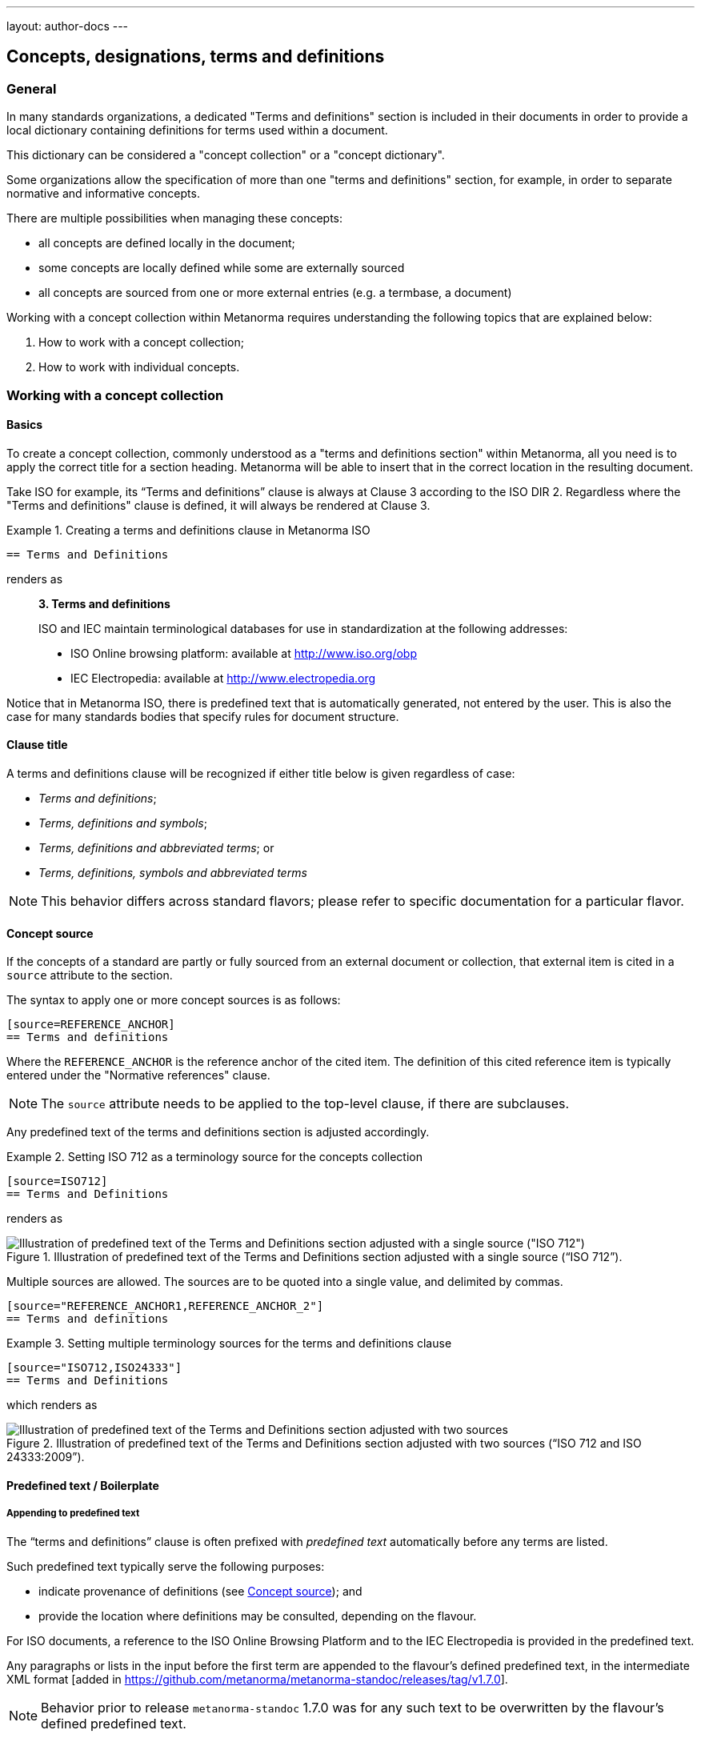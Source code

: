 ---
layout: author-docs
---

== Concepts, designations, terms and definitions

=== General

In many standards organizations, a dedicated "Terms and definitions" section is
included in their documents in order to provide a local dictionary containing
definitions for terms used within a document.

This dictionary can be considered a "concept collection" or a "concept
dictionary".

Some organizations allow the specification of more than one "terms and
definitions" section, for example, in order to separate normative and
informative concepts.

There are multiple possibilities when managing these concepts:

* all concepts are defined locally in the document;

* some concepts are locally defined while some are externally sourced

* all concepts are sourced from one or more external entries
  (e.g. a termbase, a document)

Working with a concept collection within Metanorma requires understanding
the following topics that are explained below:

. How to work with a concept collection;

. How to work with individual concepts.


=== Working with a concept collection

==== Basics

To create a concept collection, commonly understood as a "terms and definitions
section" within Metanorma, all you need is to apply the correct title for a
section heading. Metanorma will be able to insert that in the correct location
in the resulting document.

Take ISO for example, its "`Terms and definitions`" clause is always at
Clause 3 according to the ISO DIR 2.
Regardless where the "Terms and definitions" clause is defined, it will always
be rendered at Clause 3.

.Creating a terms and definitions clause in Metanorma ISO
[example]
====
[source,asciidoc]
--
== Terms and Definitions
--

renders as

____
*3. Terms and definitions*

ISO and IEC maintain terminological databases for use in
standardization at the following addresses:

* ISO Online browsing platform: available at http://www.iso.org/obp[]
* IEC Electropedia: available at http://www.electropedia.org[]
____
====

Notice that in Metanorma ISO, there is predefined text that is automatically
generated, not entered by the user. This is also the case for many standards
bodies that specify rules for document structure.


==== Clause title

A terms and definitions clause will be recognized if either title below is given
regardless of case:

* _Terms and definitions_;
* _Terms, definitions and symbols_;
* _Terms, definitions and abbreviated terms_; or
* _Terms, definitions, symbols and abbreviated terms_

NOTE: This behavior differs across standard flavors; please refer to specific
documentation for a particular flavor.

[[source]]
==== Concept source

If the concepts of a standard are partly or fully sourced from an external
document or collection, that external item is cited in a `source` attribute
to the section.

The syntax to apply one or more concept sources is as follows:

[source,adoc]
----
[source=REFERENCE_ANCHOR]
== Terms and definitions
----

Where the `REFERENCE_ANCHOR` is the reference anchor of the cited item.
The definition of this cited reference item is typically entered under the
"Normative references" clause.

NOTE: The `source` attribute needs to be applied to the top-level clause, if
there are subclauses.

Any predefined text of the terms and definitions section is adjusted
accordingly.

.Setting ISO 712 as a terminology source for the concepts collection
[example]
====
[source,asciidoc]
--
[source=ISO712]
== Terms and Definitions
--

renders as

.Illustration of predefined text of the Terms and Definitions section adjusted with a single source ("`ISO 712`").
image::/assets/author/topics/document-format/section-terms/fig-terms-boilerplate-single-source.png[Illustration of predefined text of the Terms and Definitions section adjusted with a single source ("ISO 712")]
====


Multiple sources are allowed. The sources are to be quoted into a single value,
and delimited by commas.

[source,adoc]
----
[source="REFERENCE_ANCHOR1,REFERENCE_ANCHOR_2"]
== Terms and definitions
----

.Setting multiple terminology sources for the terms and definitions clause
[example]
====
[source,asciidoc]
--
[source="ISO712,ISO24333"]
== Terms and Definitions
--

which renders as

.Illustration of predefined text of the Terms and Definitions section adjusted with two sources ("`ISO 712 and ISO 24333:2009`").
image::/assets/author/topics/document-format/section-terms/fig-terms-boilerplate-multiple-sources.png[Illustration of predefined text of the Terms and Definitions section adjusted with two sources]
====

==== Predefined text / Boilerplate

===== Appending to predefined text

The "`terms and definitions`" clause is often prefixed with _predefined text_
automatically before any terms are listed.

Such predefined text typically serve the following purposes:

* indicate provenance of definitions (see <<source>>); and
* provide the location where definitions may be consulted,
  depending on the flavour.

[example]
For ISO documents, a reference to the ISO Online Browsing Platform and to the
IEC Electropedia is provided in the predefined text.

Any paragraphs or lists in the input before the first term
are appended to the flavour's defined predefined text, in the
intermediate XML format [added in https://github.com/metanorma/metanorma-standoc/releases/tag/v1.7.0].

NOTE: Behavior prior to release `metanorma-standoc` 1.7.0 was for any such text
to be overwritten by the flavour's defined predefined text.

In the following example the Metanorma ISO flavor is used to demonstrate the
behavior.

Input:

[example]
.Appended predefined text
====
[source,asciidoc]
--
== Terms and definitions

This is some random text I have inserted in this document.

* It does not follow ISO requirements
* Nor does it follow IEC requirements

=== Term 1
--

In the rendering, the text between the title and the first
term definition is appended to the predefined text required by ISO:

____
*3. Terms and definitions*

ISO and IEC maintain terminological databases for use in
standardization at the following addresses:

* ISO Online browsing platform: available at http://www.iso.org/obp[]
* IEC Electropedia: available at http://www.electropedia.org[]

This is some random text I have inserted in this document.

* It does not follow ISO requirements
* Nor does it follow IEC requirements

*3.1 Term 1*
____
====


===== Overriding predefined text

If there are no terms and definitions from the document,
no terms should be included in the clause body (it should be blank).
The predefined text at the start of the clause is adjusted to
reflect both possibilities.

In order to replace (override) the predefined text with custom
content, an initial subclause with the style attribute
`[.boilerplate]` can be used to do
so [added in https://github.com/metanorma/metanorma-standoc/releases/tag/v1.7.0].

Input:

[example]
.Overridden predefined text
====
[source,asciidoc]
--
== Terms and definitions

[.boilerplate]
=== My predefined text (<<<=== this will be stripped)

This is predefined text that overwrites the default.

* No, it does not follow ISO requirements
* And no, it does not follow IEC requirements either

=== Term 1
--

Where:

* The title of the predefined text clause will be stripped (so you could equally
  use `=== {blank}`);

* The custom predefined text is encoded as a subclause, so that
  its extent can be made unambiguous in initial processing.

The example above will be rendered as:

.Rendering of overriden predefined text
____
*3. Terms and definitions*

This is predefined text that overwrites the default.

* No, it does not follow ISO requirements
* And no, it does not follow IEC requirements either

*3.1 Term 1*
____
====


===== Emptying predefined text

If you want to prevent the default predefined text from
appearing, you can do so by providing an empty
predefined text subclause.

[example]
.Emptying predefined text
====
[source,asciidoc]
--
== Terms and definitions

[.boilerplate]
=== {blank}

=== Term 1
--
====

==== Subclauses

===== Concept grouping subclauses

Any clause within a "`Terms and definitions`" section which is a non-terminal
subclause (has child nodes) is automatically considered a terms (or definitions)
section.

On the other hand, any descendant of a `nonterm` clause is also a `nonterm`
clause.

Informative clauses are indicated with the attribute `[obligation=informative]`;
clauses are normative by default.

===== Introductory non-term clause

All terminal subclauses of a term section (i.e. clauses that have no subclauses
of their own) are treated as term definitions.

We have already seen one exception to this, in `[.boilerplate]` clauses. More
generally, an introductory section can be treated as a subclause instead of a
term (and will retain its status as a subclause), by prefixing it with the style
attribute `[.nonterm]`:

[example]
.Providing an introductory non-term clause
====
[source,asciidoc]
--
== Terms and definitions

[.nonterm]
=== Terms from ISO 10303-1

For the purpose of this part of ISO 10303, the following terms
from ISO 10303-1 apply:

* integrated resource

[.nonterm]
=== Terms from ISO 10303-11

For the purposes of this document, the following terms from
ISO 10303-11 apply.

* entity;
* entity data type;
--

.Inclusion of non-term subclauses using the `[.nonterm]` attribute
image::/assets/author/topics/document-format/section-terms/fig-terms-non-clause-section.png[Inclusion of non-term subclauses]
====


The `[.nonterm]` attribute must only be used in subclauses that do
not contain any terms underneath (like the example above).
Otherwise, these terms will not be processed following the
corresponding formatting rules.

.Non-term attribute wrongly applied to a term-containing subclause
[example]
======
If the `[.nonterm]` attribute is applied to a term-containing subclause, the
wrong rendering will occur:

[source,asciidoc]
----
== Terms and definitions

[.nonterm]
=== Terms from ISO 10303-1

For the purpose of this part of ISO 10303, the following terms
from ISO 10303-1 apply:

==== actual function range
mathematical space containing precisely the tuples of outputs from
the function which are related to some tuple of inputs
----

.Incorrect rendering of a term subclause due to wrong application of `[.nonterm]`
image::/assets/author/topics/document-format/section-terms/fig-term-clause-incorrect.png[Incorrect rendering of a term subclause]

Therefore the `[.nonterm]` attribute must be removed:

[source,asciidoc]
----
== Terms and definitions

=== Terms from ISO 10303-1

For the purpose of this part of ISO 10303, the following terms
from ISO 10303-1 apply:

==== actual function range
mathematical space containing precisely the tuples of outputs from
the function which are related to some tuple of inputs
----

.Proper rendering of a term subclause
image::/assets/author/topics/document-format/section-terms/fig-term-clause-correct.png[Proper rendering of a term subclause]
======


=== Working with individual concepts

==== General

Concepts entered within "`terms and definitions`" sections follow a strict data
input scheme:

* The term is given as a *subheading* at the appropriate level
  (three equal signs, unless there are subsections in the "`Terms and definition`"
  section).
* The term is optionally followed by *alternative/admitted terms*,
  which must be marked up in an `+alt:[...]+` command;
  *deprecated terms*, which must be marked up in a `+deprecated:[...]+` command;
  and a term *domain*, which must be marked up in a `+domain:[...]+` command.

* The *definition* of the term is given in a separate paragraph.

* The definition is optionally followed by *examples*
  (paragraphs with an `[example]` style attribute).

* The definition is then optionally followed by *notes* (denoted with a `NOTE:`
  prefix).

* The definition is then followed by a *citation* for the term
  (marked with a `[.source]` role attribute).

* The *source* is a citation cross-reference to a normative reference,
  optionally followed by a comma and a modification if applicable.
  If the comma is appended without text, then the term will be shown as
  modified, with no specific modification.

NOTE: A term can be cross-referenced from other terms, through the smart terms
reference mechanism or by assigning an *anchor*.


[example]
.Defining a term "approximate date" (ISO 8601-2, 3.1.1.1)
====
[source,adoc]
----
=== approximate date

calendar date which is an estimate whose value is asserted to be possibly correct

NOTE: The degree of confidence in approximation depends on the application.
----

renders as

.Rendering of term "approximate date"
image::/assets/author/topics/document-format/section-terms/fig-term-approx-date.png[Rendering of term "approximate date"]
====


[example]
.Defining a term "instant" (ISO 8601-1, 3.1.1.3)
====
[source,adoc]
----
=== instant

point on the {{time axis}}

NOTE: An instantaneous event occurs at a specific instant.

[.source]
<<ievtermbank,clause "113-01-08">>

....

[bibliography]
== Normative References
* [[[ievtermbank,IEV]]]
----

renders as

.Rendering of term "instant"
image::/assets/author/topics/document-format/section-terms/fig-term-instant.png[Rendering of term "instant"]
====

NOTE: An unmodified term and definition does not require any text after
the source reference.

More complex concepts can also be specified, with alternative terms,
deprecated terms, domain, examples and a definition modified
from its original source.

[example]
.Defining a term with additional options, with examples, notes and source
====
[source,asciidoc]
--
[[paddy]]
=== paddy
alt:[paddy rice]
alt:[rough rice]
deprecated:[cargo rice]
domain:[rice]

rice retaining its husk after threshing

[example]
Foreign seeds, husks, bran, sand, dust.

NOTE: The starch of waxy rice consists almost entirely of amylopectin.
The kernels have a tendency to stick together after cooking.

[.source]
<<ISO7301,section 3.2>>, The term "cargo rice" is shown as deprecated,
and Note 1 to entry is not included here.
--

renders as

.Example of a single term with elaborated specifications
image::/assets/author/topics/document-format/section-terms/fig-term-paddy.png[Example of a single term with elaborated specifications]
====


==== Domain, subject and usage information

Domain, subject and usage information apply to concepts as described
in ISO 10241-1.

Concepts can be provided with extended metadata in a definition list,
after the term subheading, marked with the option attribute
`[%metadata]` [added in https://github.com/metanorma/metanorma-standoc/releases/tag/v1.11.0].

The following keys are allowed:

`domain`:: The domain of the term
`subject`:: The subject of the term
`usageinfo`:: Usage information about the term

[example]
.Concept with domain, subject and usage information
====
[source,asciidoc]
----
== Terms and definitions
=== Term 1

[%metadata]
domain:: hydraulics
subject:: pipes
usageinfo::
+
---
Usage depends on precedent.

Refer to your local standards body.
---
----
====

==== Designations

===== General

A *designation* is the cover term for names of concepts that are included in
terms.

It covers:

* the _preferred_ name (displayed as the heading for the term);
* the _alternative_ or _admitted_ names (specified as `admitted:[...]` or `alt:[...]`), and
* the _deprecated_ names (specified as `deprecated:[...]`).


===== Preferred designations

The first preferred designation is specified as a section heading under
the "`Terms and definitions`" clause.

[example]
.A single preferred designation
====
[source,adoc]
----
== Terms and definitions

=== application

one or more processes creating or using product data
----
====

Metanorma allows specifying multiple preferred
designations [added in https://github.com/metanorma/metanorma-standoc/releases/tag/v1.11.0].

Each designation in Metanorma AsciiDoc must appear in its own paragraph.

NOTE: Some standards bodies do not allow multiple preferred designations.

The `preferred:[...]` command can be used to specify additional designations for
the second and subsequent designations.

By default, they will be rendered in the same term title as the first preferred
designation, delimited by semicolons.

[example]
.Applying multiple preferred designations
====
[source,adoc]
----
== Terms and definitions

=== application
preferred:[app]

one or more processes creating or using product data
----
====


===== Admitted designations

Admitted designations, also called alternative designations, are entered using
the command `admitted:[...]` (or `alt:[...]`).

[example]
.Example from ISO 10303-2
====
[source,adoc]
----
=== application interpreted model
admitted:[AIM]

information model that includes the application constructs necessary to satisfy
the requirements of an application reference model
----
====

===== Deprecated designations

Deprecated designations are entered using the `deprecated:[...]` command.

[example]
.Example from ISO 10303-2
====
[source,adoc]
----
=== business object model
deprecated:[BO Model]

single integrated information model for the scope of an AP
----
====


===== Designation metadata

Metadata about designations can be given in a definition list,
_immediately after the definition of the designation_
(including the term subheading), marked with option attribute
`[%metadata]` [added in https://github.com/metanorma/metanorma-standoc/releases/tag/v1.11.0].

The following keys are supported:

`language`:: the language of the designation. Specified as an ISO 639-* code.

`script`:: the script of the designation. Specified as an ISO 15924 code.

`geographicArea`:: the geographic area of the designation. Specified as an ISO 3166-1 code.

`type`:: type of expression used as designation; supported values are

*** `prefix`
*** `suffix`
*** `abbreviation`
*** `full`

`isInternational`:: designation is valid across languages and country; value is
boolean

`abbreviationType`:: type of abbreviation used; supported values are:

*** `truncation`
*** `acronym`
*** `initialism`

`pronunciation`:: guide to pronunciation for designation; accepts a string value

`absent`:: the designation is absent; value is boolean

`letter-symbol`:: the designation is not a linguistic expression, but a letter or
symbol; value is boolean


Grammar of the designation is encoded as keys within the tag `grammar`:

`grammar`::

`gender`::: the gender of the designation. Multiple values are allowed, comma
delimited. Supported values are:

* `masculine`
* `feminine`
* `neuter`
* `common`.

`isPreposition`::: the designation is a preposition; value is boolean

`isParticiple`::: the designation is a participle; value is boolean

`isAdjective`::: the designation is an adjective; value is boolean

`isVerb`::: the designation is a verb; value is boolean

`isAdverb`::: the designation is an adverb; value is boolean

`isNoun`::: the designation is a noun; value is boolean

`grammarValue`::: other miscellaneous grammatical information

[example]
.Encoding designation metadata for multiple designations
====
[source,asciidoc]
----
== Terms and definitions
=== Term 1

[%metadata]
language:: eng

admitted:[Alternative term name]

[%metadata]
script:: Hans

deprecated:[Deprecated term name]

[%metadata]
type:: full
language: fre
grammar::
gender::: masculine, feminine
----
====

The metadata for a term, discussed immediately above, is given in the same
definition list as the metadata about the first preferred designation, which is
given in the term header.

===== Empty designations

A designation can be empty:

[example]
.Providing an empty designation
====
[source,asciidoc]
----
== Terms and definitions
=== {blank}

admitted:[]
----
====

NOTE: The "empty designation" is explicitly supported by ISO 10241-1.

===== Non-verbal designations / representations

A figure or formula can be used instead of a verbal expression, provided it
immediately follows a blank designation, before any metadata definition list.

[example]
.Providing one or more non-verbal designations
====
[source,asciidoc]
----
== Terms and definitions
=== {blank}

[stem]
++++
t_90
++++

admitted:[]

....
ASCII ART
....
----
====

NOTE: Multiple non-verbal designations are supported by ISO 10241-1.


==== Definitions

===== Multiple definitions

A term may have multiple definitions, where each definition could have its own
source.

Metanorma allows the encoding of this more complex structure through embedding
each distinct definition within an open block, with a `[.definition]` role
attribute [added in https://github.com/metanorma/metanorma-standoc/releases/tag/v1.10.6].

[example]
.Multiple definitions for one designation
====
[source,adoc]
----
=== widget

alt:[doohickey]

[.definition]
--
device performing an unspecified function

[.source]
<<ISO2382,clause 2121372>>
--

[.definition]
--
general metasyntactic variable

[.source]
<<ISO2382,clause 2121373>>
--
----

Multiple definitions are rendered in Metanorma as an ordered list of
definitions:

.Rendering of multiple definitions for one designation
____
*widget*

_doohickey_

. device performing an unspecified function [SOURCE: ISO 2382, 2121372]
. general metasyntactic variable [SOURCE: ISO 2382, 2121373]
____
====


===== Non-verbal representation of definitions

This notation can also be used to incorporate non-verbal representations of terms,
including tables, formulas, and figures, which can be given after or instead of
a verbal definition [added in https://github.com/metanorma/metanorma-standoc/releases/tag/v1.11.0].

Verbal definitions and non-verbal representations can be given term sources
separately:

.Verbal definitions and non-verbal representations
[example]
=====
[source,asciidoc]
----
=== widget

alt:[doohickey]

[.definition]
--
device performing an unspecified function

[.source]
<<ISO2382,clause 2121372>>

|===
| A | B

| C | D
|===

[.source]
<<ISO2382,clause 2121373>>
--
----
=====


==== Sourcing individual concepts

===== General

By default, term sources are considered authoritative, and are of either
`identical` or `modified` status, depending on whether modification text is
provided after a citation.


===== Modifying sourced concepts

A trailing comma after the source reference can indicate that the
term or definition was "`modified`", but with no further detail:

[example]
.Indicating a modified definition without further qualification
====
[source,asciidoc]
--
[.source]
<<ISO7301,section 3.2>>,
--

renders as

.Example of a single source tagged as "`modified`".
image::/assets/author/topics/document-format/section-terms/fig-term-single-source.png[Example of a single source tagged as modified]
====

A term and definition can be sourced from multiple sources (in accordance with
ISO 10241-1). In this case each source should be entered in a separate
`[.source]` paragraph.

[example]
.A term and definition originating from multiple sources
====
[source,asciidoc]
--
[.source]
<<ISO7301,section 3.2>>,

[.source]
<<ISO7302,section 3.10>>,
--
====


===== Sourcing concepts from termbases

The requirement that the source of a term be given in a citation also applies
when the source is a termbase, such as the
http://www.electropedia.org[International Electrotechnical Vocabulary (IEV)].

As with other information source types, the termbase must be first defined
in a references section.

The IEV is handled specially in Metanorma due to its frequency of use and
usage of a specific citation practice as advised by the IEC.

Metanorma requires all IEV references to be to a single reference, named "IEV".

In order to source an IEV term, you would need to:

. Add the "IEV" entry to your reference section using an anchor of your choice;
+
[example]
====
This example adds the "IEV" termbase with a chosen anchor `ievtermbank`.

[source,adoc]
----
* [[[ievtermbank,IEV]]], _IEV: Electropedia_
----
====

. Add the `[.source]` block at the end of the terminology entry.
+
[example]
====
[source,asciidoc]
--
[.source]
<<ievtermbank,clause="103-01-02">>
--
====

Formally, in accordance with IEC/TC 1 advised practice, IEV references should be
cited as `IEC 60050-nnn:yyyy`, where `n` is the top-level clause, and `yyyy` is
the year when that particular specification was published.

Metanorma automatically converts citations of IEV to citations of the
appropriate IEC 60050 standards according to the correct practice. The "IEV"
entry will be replaced by the appropriate IEC 60050 series references in all
outputs, including the canonical XML.

[example]
====
The following source:

[source,adoc]
----
<<ievtermbank,clause=113-01-07>>
----

will be rendered as:

____
IEC 60050-113:2011, 113-01-07
____
====

NOTE: Do not insert instances of IEC 60050 references for IEV citations; they
will be duplicated by the automatically generated references.

If a terminology entry is sourced from the IEV, Metanorma automatically performs
validation of the sourced entry to detect any modifications.
For IEV entries to be validated, the IEV reference must be given as a `clause`,
and in quotes (otherwise the locality syntax would be interpreted as a range).

[example]
A terminology entry that sources IEV 103-01-02 would use something like
`\<<ievtermbank,clause="103-01-02">>`.

A complete example is given below.

[example]
.Definition of "functional" sourced from the IEV
====
[source,asciidoc]
--
== Terms and definitions

=== functional

function for which the argument is a function and the value a number

NOTE: An example of a functional of the function stem:[f(t)] is
stem:[int_(t_2)^(t_1) bb(d) t]

[.source]
<<ievtermbank,clause="103-01-02">>

...

[bibliography]
== Bibliography

* [[[ievtermbank,IEV]]], _IEV: Electropedia_
--
====

===== Citing terminological entries with numeric identifiers

In ISO and IEC, terminological entries are technically identified by
"identifiers", not "clauses", even though they may be similar in format.

In some cases,
like link:https://www.iso.org/obp/ui/#iso:std:iso-iec:2382:ed-1:v1:en[ISO/IEC 2382],
terminological clauses are numbered as plain numbers
without character separators (dashes or periods).

However, when the location is cited as a number, Metanorma will consider
the location a top-level clause, which will be represented in the
ISO style "`Clause X`", instead of the desired "`X`".

[example]
.Indicating a modified definition with qualification
====
[source,asciidoc]
--
[.source]
<<ISO2382,clause 2121372>>, Notes to entry and accepted term
"`computer program`" have been omitted.
--
====

In this case, we will have to apply additional markup to indicate
the number is not a top-level clause using the `droploc%` flag.

[example]
.Dropping the "clause" keyword for non-clause
====
[source,asciidoc]
--
[.source]
<<ISO2382,droploc%clause 2121372>>, Notes to entry and accepted term
"`computer program`" have been omitted.
--
====

`droploc%` serves as an indication for Metanorma not to prepend
the number with the location type of "`Clause`".



===== Complex source attributes

Concept sources can be further qualified other than the simple `identical` or
`modified` statuses by adding explicit `status` and `type`
attributes [added in https://github.com/metanorma/metanorma-standoc/releases/tag/v1.11.0].

The following attributes are supported for a concept source entry.

`status`::
`identical`::: The managed term in the present context is identical to the term as found in the bibliographic source.

`modified`::: The managed term in the present context has been modified from the term as found in the bibliographic source.

`restyled`::: The managed term in the present context has been restyled from the term as found in the bibliographic source.

`context-added`::: The managed term in the present context has had context added to it, relative to the term as found in the bibliographic source.

`generalisation`::: The managed term in the present context is a generalisation of the term as found in the bibliographic source.

`specialisation`::: The managed term in the present context is a specialisation of the term as found in the bibliographic source.

`unspecified`::: The managed term in the present context is in an unspecified relation to the term as found in the bibliographic source.

`type`::

`authoritative`::: The managed term is authoritative in the present context.

`lineage`::: The managed term constitutes lineage in the present context.

[example]
.Specifying a complex term source
=====
[source,asciidoc]
----
=== widget

device performing an unspecified function

[.source,type=lineage,status=generalisation]
<<ISO2382,clause 2121372>>
----
=====

Term sources may apply designations instead of the entire term. This is done by
placing the term source after the designation, and any metadata definition list
describing the designation.

Term sources applying to the entire term are placed at the end of the term
clause.

[example]
.Specifying individual term sources for multiple definitions
=====
[source,asciidoc]
----
=== widget

alt:[doohickey]

[.source]
<<ISO2382,clause 3>>

device performing an unspecified function

[.source,type=lineage,status=generalisation]
<<ISO2382,clause 2121372>>
----
=====




==== Rich-text within term commands

The commands `+alt:[...]+`, `+deprecated:[...]+` and `+domain:[...]+`
can contain their own markup.

[example]
.Encoding markup within term commands
====
[source,asciidoc]
--
=== paddy
alt:[_paddy_ rice]
deprecated:[[smallcap]#cargo# rice]
domain:[rice]

term:[rice] from which the husk only has been removed
--
====

==== Stem expressions

AsciiDoc does not permit macros to be nested inside other macros.

Therefore the following markup which introduces a stem expression
as an admitted term, is considered illegal.

NOTE: The use of stem expressions as preferred terms is not a problem,
because the macro appears as a header.

[example]
.Bad `stem` example
====
[source,asciidoc]
--
=== stem:[t_90]
alt:[stem:[t_A]]

Time to launch.
--
====

However, Metanorma will treat any standalone paragraph in a term section,
consisting of just a stem macro, as an admitted term:

[example]
.Good `stem` example
====
[source,asciidoc]
--
=== stem:[t_90]

stem:[t_A]

Time to launch.
--

.Illustration of a term that uses stem expressions.
image::/assets/author/topics/document-format/section-terms/fig-term-stem.png[Illustration of a term that uses stem expressions]
====



[[citeterms]]
=== Referencing concepts

==== General

Instances of terms, symbols or abbreviations used in the document can be marked
up to indicate the semantic meaning of the concept. [added in
https://github.com/metanorma/metanorma-standoc/releases/tag/v1.3.14].

This can be done whether the concept is defined:

* in the current document;
* in an external, cited document; or
* in an external termbase.

Marking up mentions of concepts (terms, symbols, or abbreviations) in the
content body generally does not impact their rendering.

This tagging is intended for semantic processing of standards documents in
Metanorma Semantic XML.

Marking up term instances in the "`terms and definitions`" clauses may cause
terms to render differently in certain flavors, such as for ISO and IEC, in
order to display location of where those concepts are defined.

NOTE: The syntax for citing terms has been changed for v1.10.0.
This section describes the current syntax
[added in https://github.com/metanorma/metanorma-standoc/releases/tag/v1.10.0].

The generic syntax is shown here.

[source,adoc]
----
{{<<identifier>>,term,display-text,cross-reference-text,options="..."}}
----

In this full form of the syntax, only the `term` argument is mandatory.

All of the following variants below are supported:

[source,adoc]
----
{{term}}                // or synonym: term:[term]
// Used if the concept is defined in the current document.

{{term,display-text}}   // or synonym: term:[term,display-text]
// Used if the concept is defined in the current document, and the desired
// display text differs from the concept term.

{{term,display-text,cross-reference}}
{{term,display-text,cross-reference,options="..."}}

{{<<identifier>>,term}}
{{<<identifier>>,term,display-text}}
{{<<identifier>>,term,display-text,cross-reference-text}}
{{<<identifier>>,term,display-text,cross-reference-text,options="..."}}
----

* `identifier`: an identifier for the term being cited (optional).

* `term`: the term cited, in its canonical form (mandatory).

* `display-text`: text to be displayed, if it is distinct from the cited term
(optional). If this argument is not provided, the canonical form and the display
text are assumed to be identical.

* `cross-reference-text`: text to display for the cross-reference to the concept
definition (optional). If this argument is not provided, the default rendering
of the cross-reference for the current Metanorma flavour is provided.

* `options`: options that determine how the concept is to be displayed (may be
flavour-specific).

NOTE: The `{{<<identifier>>,term,display-text,cross-reference,options=".."}}`
markup closely mirrors the markup syntax of cross-references in Metanorma
AsciiDoc (`\<<anchor,%option,text>>`).

Instances of cited terms are converted into a distinct `concept` element in
Metanorma Semantic XML, which includes a cross-reference to the term definition,
the canonical form of the term name, and the text to be displayed for the term
in that instance.


==== Concepts defined within current document

===== Reference by term

To cite a concept defined within a document the following syntax can be used.

Syntax:

[source,adoc]
----
// The term is from the current document as a concept.
{{term}}
// or synonym:
term:[term]

// If the desired display text differs from the concept term.
{{term,display-text}}
// or synonym:
term:[term,display-text]

// If a specific version of the cross-reference text is required.
{{term,display-text,cross-reference-text}}
----

`term` in concept syntax is matched against any of the preferred terms
in the document, but the wording of `term` is expected to be an exact match.

NOTE: Metanorma automatically creates anchor references for every concept
from the document, which is used when referencing by term.

[example]
.Example from ISO/IEC Directives Part 2 (2020), 16.5.10
====
[source,adoc]
----
== Terms and definitions

=== terminological data
....

=== concept
...

=== terminological entry

part of a terminological data collection which contains the
{{terminological data}} related to one {{concept}}

// equivalent:
part of a terminological data collection which contains the
term:[terminological data] related to one term:[concept]
----

This will be displayed according to the flavour; the rendering typically
contains the term text, and a cross-reference to its definition. Any
hyperlinking is done on the cross-reference.

The default Metanorma rendering would look like:

____
part of a terminological data collection which contains the
_terminological data_ [term defined in Clause 3.1] related to one
_concept_ [term defined in Clause 3.2]
____

In the ISO flavour of Metanorma, and flavours derived from it, the rendering
follows ISO conventions:

____
part of a terminological data collection which contains the
_terminological data_ (3.1) related to one _concept_ (3.2)
____
====


In some cases, the displayed term is a variant of the referenced term, such as
its plural form. That means that the display text needs to be differentiated
from the referenced term.

.Example from ISO 8601:2019, 3.1.1.5
[example]
====
[source,adoc]
----
===== instant
...

===== time axis
...

===== time scale

system of ordered marks which can be attributed to {{instant, instants}} on the
{{time axis}}, one instant being chosen as the origin

// equivalent:

system of ordered marks which can be attributed to term:[instant, instants] on
the term:[time axis], one instant being chosen as the origin
----

In the rendering, the display text is used instead of the referenced term:

.Rendering of ISO 8601:2019, 3.1.1.5
____
system of ordered marks which can be attributed to _instants_ (3.7) on
the _time axis_ (3.9), one instant being chosen as the origin
____
====

It is conceivable that authors will want to override the automatically-generated
cross-reference text with their own text, as is already possible for
cross-references within Metanorma.

This requires an expanded version of the expression:

[source,adoc]
----
===== instant
...

===== time axis
...

===== time scale

system of ordered marks which can be attributed to {{instant, instants}} on the
{{time axis,time axis,see the preceding discussion}}, one instant being chosen
as the origin
----

Renders into:

.Rendering of ISO 8601:2019, 3.1.1.5 with custom text
____
system of ordered marks which can be attributed to _instants_ (3.7) on the
_time axis_ (see the preceding discussion), one instant being chosen as the
origin
____


[NOTE]
--
The terms reference capability relies on automatically created anchor
references for every term defined.

For example, in the following text,

[source,adoc]
----
== Terms and definitions
=== Foo

bar

=== Lor

special kind of term:[foo]
----

the anchors `\[[term-foo]]` and `\[[term-lor]]` are automatically created and
assigned to the terms 'foo` and `lor`.

These anchors are generated from the terms themselves according to these rules:

* the terms are lowercased;
* non-ASCII characters are stripped;
* whitespaces are replaced by `-`.

This means if you wanted to refer to a particular term from body text, you could
either:

* directly refer to the term: e.g., `see definition of term:[foo]`
* refer to the anchor of the term: e.g., `the topic is further explained in \<<term-foo>>`

In case you have created manual anchors that conflict with `[[term-{X}]]`, the
term reference mechanism is smart enough to rename the generated anchor as
`[[term-{X}-{n}]]`, where `n` is a number from 1, and so forth.

Therefore this will still work as expected:

[source,adoc]
----
== Terms and definitions
=== Foo
bar

=== Lor
special kind of term:[foo]

[[term-foo]]
== My section

lorem
----
--

===== Reference by symbol

Symbols and abbreviated terms defined in the document can also be cited as
concepts [added in https://github.com/metanorma/metanorma-standoc/releases/tag/v1.10.1].

In the case of symbols and abbreviated terms, the `symbol:[]` macro is used
instead of `term:[]`, and targets a symbol defined in a definition list within
the "`Symbols and abbreviated terms`" section.

NOTE: Such symbols have automatic anchors assigned to them, as with terms, but
prefixed with `symbol-` rather than `term-`. If the `{{...}}` format is used
instead, either a term or a symbol is matched; terms are matched by default.

[example]
.Citing concepts in content body do not get rendered
====
[source,adoc]
----
== Symbols and abbreviated terms

ISO:: International Standards Organization // automatically assigned the anchor `symbol-ISO`
[[xyz]]IEC:: International Electrotechnical Commission // is assigned the anchor `xyz`

== Discussion
The vocabulary is authorised by {{ISO}} and {{IEC,the IEC}}.

// equivalent to the sentence above
The vocabulary is authorised by symbol:[ISO] and symbol:[IEC,the IEC].
----

Unlike terms, symbols and abbreviations are not italicised, referenced, or
hyperlinked by default.

____
The vocabulary is authorised by ISO and IEC.
____
====


===== Reference by anchor

In certain cases it is more appropriate to reference a concept (defined
in the current document) by anchor, instead of by term, e.g.:

* the defined term is not plain text, e.g., a math formula;
* the defined term is long in length.

To reference a concept by anchor, the anchor of the concept should be provided,
and optionally the text to be displayed. The anchor must be given in angle
brackets, like a normal cross-reference in Metanorma AsciiDoc.

The following elements are needed to make this inference:

* anchor of the concept;
* (optional) text to be displayed.

The syntax is:

[source,adoc]
----
// The concept is from the current document, but a manual anchor has been
// created for referencing it as a shorthand, useful in the case where a
// concept term is not in plain text (e.g. MathML).
{{<<identifier>>}}

// If the display text differs from the cited concept term, referred through
// an anchor.
{{<<identifier>>,display-text}}

// If the display text differs from the cited concept term, referred through
// an anchor, and we also want to provide a canonical name for the term.
{{<<identifier>>,canonical-term,display-text}}
----

[example]
.Referencing concepts by anchors
====
[source,asciidoc]
----
== Terms and definitions

[[immatk]]
=== immature kernel
alt:[unripe kernel]

kernel, whole or broken, which is unripe and/or underdeveloped

== Discussion
The source of the {{<<immatk>>,immature kernel}} has not yet been identified.
Allusions to {{<<immatk>>,unripe kernels,immature kernel}} are plentiful in
the literature.
----
====


==== Concepts from external documents

To refer to concepts from an external document requires a corresponding
bibliographic anchor for that document. The identifier for the concept
is then given in the same fashion as any citation of an external document.

The following elements are needed to make this inference:

* bibliographic anchor of the external document, optionally including the
  locality of the term definition in that document;
* concept term name;
* (optional) text to be displayed;
* (optional) cross-reference text to be displayed.

The syntax is:

[source,adoc]
----
// The concept is from the current document but a manual anchor has been
// created for referencing it as a shorthand, useful in the case where a
// concept term is not in plain text (e.g. MathML).
{{<<bibliographic-anchor>>,term}}

// If the display text differs from the cited concept term, referred through
// an anchor.
{{<<bibliographic-anchor>>,term,display-text}}

// If the cross-reference text for the external document needs to be overriden.
{{<<bibliographic-anchor>>,term,display-text,cross-reference-text}}
----

[example]
====
[source,asciidoc]
----
[bibliography]
== Normative References
* [[[iso17301,ISO 17301]]] Cereals and pulses -- Specifications and test methods -- Rice

== Discussion
The source of the {{<<iso17301>>,immature kernel}} has not yet been identified.
Allusions to {{<<iso17301>>,immature kernel,unripe kernels}} are plentiful in
the literature.
----

In Metanorma, this will be displayed by default as:

____
The source of the _immature kernel_ [term defined in ISO 17301] has not yet been
identified. Allusions to _unripe kernels_ [term defined in ISO 17301] are
plentiful in the literature.
____
====


NOTE: Metanorma Semantic XML preserves the information that the latter term is
cited as _unripe kernels_, but is defined as _immature kernel_. However by
default, only the display text is rendered.

To supplement the concept reference with a locality, the `bibliographic-anchor`
element can be supplemented by a comma-delimited list of
link:/author/topics/document-format/bibliography#localities[localities and locality values],
as is normal for a reference to a locality in an external document.

The syntax is:

[source,adoc]
----
{{<<bibliographic-anchor,locality=X>>,term}}

// Simple example:
{{<<iso639-1,clause=3.1>>,language}}

// If the display text differs from the cited term:
{{<<bibliographic-anchor,locality1=X>>,term,display-text}}

// Multiple localities can be used:
{{<<bibliographic-anchor,clause=4.7,table=1>>,display-text}}
----


[example]
====
[source,asciidoc]
----
[bibliography]
== Normative References

* [[[iso17301,ISO 17301]]] Cereals and pulses -- Specifications and test methods -- Rice

== Discussion

The source of the {{<<iso17301>>,clause=3.9,immature kernel}} has not yet been
identified. Allusions to {{<<iso17301>>,clause=3.9,unripe kernels,immature
kernel}} are plentiful in the literature.
----

In Metanorma, this will be displayed by default as:

____
The source of the _immature kernel_ [term defined in ISO 17301, Clause 3.9] has
not yet been identified. Allusions to _unripe kernels_ [term defined in ISO
17301, Clause 3.9] are plentiful in the literature.
____
====


==== Concepts from external termbase

To refer to a concept from an external termbase, the termbase
identifier and the concept identifier within that termbase are needed.

The following elements are needed to make this inference:

* termbase identifier;
* concept identifier within that termbase;
* (optional) text to be displayed for the term;
* (optional) text to be displayed for the termbase reference.

NOTE: The presence of a colon identifies the first argument in a term citation
as identifying an external termbase term, since colons are not permitted in
cross-references or bibliographic anchors.

NOTE: Termbase identifiers are treated as special anchors, they do not need
to be defined using a bibliographic reference anchor.

The syntax is as follows:

[source,adoc]
----
{{termbase-id:concept-id,term}}

// If the display text differs from the cited concept term.
{{termbase-id:concept-id,term,display-text}}

// If the text of the cross-reference to the termbase needs to be overridden.
{{termbase-id:concept-id,term,display-text,cross-reference-text}}
----

NOTE: The termbase does not require a corresponding reference in the
bibliography.

Currently, only the IEC Electropedia (IEV) is supported, where the
reference syntax is `<<IEV:{IEV concept ID}>>`.

[source,adoc]
----
// Not necessary to define the IEV bibliographic anchor.
{{<<IEV:IEV-concept-ID>>,term}}

// If the display text differs from the cited concept term.
{{<<IEV:IEV-concept-ID>>,text,display-term}}

// If the IEV citation text differs from the flavour default.
{{<<IEV:IEV-concept-ID>>,text,display-term,cross-reference-text}}
----

[example]
.Citing termbase concepts
====
[source,asciidoc]
----
== Discussion

The source of the {{<<IEV:171-05-02>>,immature kernel}} has not yet been identified.
Allusions to {{<<IEV:171-05-02>>,unripe kernels,immature kernel,ibid.}} are plentiful in
the literature.
----

In Metanorma, this will be displayed by default as:

.Rendering of cited termbase concepts
____
The source of the _immature kernel_ [term defined in IEV 171-05-02] has not yet
been identified. Allusions to _unripe kernels_ [ibid.] are plentiful in the
literature.
____
====

==== Rendering options

The following rendering options, introduced with `options="..."`, are defined
for concept mentions.

`ital`:: italicise the rendered term [added in https://github.com/metanorma/metanorma-standoc/releases/tag/v1.10.1]

`ref`:: provide a reference for the rendered term [added in https://github.com/metanorma/metanorma-standoc/releases/tag/v1.10.1]

`noital`:: do not italicise the rendered term [added in https://github.com/metanorma/metanorma-standoc/releases/tag/v1.10.1]

`noref`:: do not provide a reference for the rendered term [added in https://github.com/metanorma/metanorma-standoc/releases/tag/v1.10.1]

`linkmention`:: hyperlink the rendered term to a term definition [added in https://github.com/metanorma/metanorma-standoc/releases/tag/v1.10.6]

`nolinkmention`:: do not hyperlink the rendered term to a term definition [added in https://github.com/metanorma/metanorma-standoc/releases/tag/v1.10.6]

`linkref`:: hyperlink the reference for the term to a term definition [added in https://github.com/metanorma/metanorma-standoc/releases/tag/v1.10.6]

`nolinkref`:: do not hyperlink the reference for the term to a term definition [added in https://github.com/metanorma/metanorma-standoc/releases/tag/v1.10.6]

If these options are missing, Metanorma applies the defaults for the current
flavour.

The default behaviour in Metanorma is `ital,ref,nolinkmention,linkref` for all
terms, `noital,noref,nolinkmention,nolinkref` for acronyms.

In ISO, the default behaviour for terms is refined:

* for terms outside the "`Terms and definitions`" section: `noital,noref,nolinkmention,nolinkref`;

* for the first mention of a term within the "`Terms and definitions`" section: `ital,ref,nolinkmention,linkref`;

* for all subsequent mentions within the "`Terms and definitions`" section: `ital,noref,nolinkmention,linkref`.

[example]
.Using cited concepts with various options
====
[source,asciidoc]
----
== Discussion

The source of the {{<<IEV:171-05-02>>,immature kernel,options="noital"}} has not yet been identified.
Allusions to {{<<IEV:171-05-02>>,unripe kernels,immature kernel,ibid.,options="noref"}} are plentiful in
the literature. Allusions to {{<<IEV:171-05-02>>,non-ripe kernels,immature kernel,ibid.,options="noref,noital"}}
are rather less frequent.
----

In Metanorma, this will be displayed by default as:

.Rendering of cited concepts with various options
____
The source of the immature kernel [term defined in IEV 171-05-02] has not yet been identified.
Allusions to _unripe kernels_ are plentiful in the literature. Allusions to non-ripe kernels are
rather less frequent.
____
====

In flavours that customise concept rendering, these options override the
behaviour of whatever the flavour implements.
